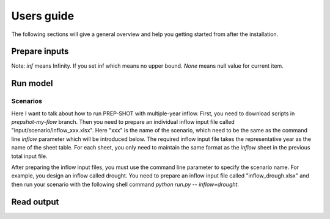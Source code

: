 .. _Users_guide:

Users guide
==============

The following sections will give a general overview and help you getting started from after
the installation.

Prepare inputs
-----------------

.. list-table:: Input files
   :widths: 10 10 10 10 10 50
   :header-rows: 1
   
   * - Parameters
     - Dimension
     - Description
   * - technology portfolio
     - 2D (year, zone)
     - Existing installed capacity of technologies across each zone (or bus) at the beginning of the reference year, showcasing status quo in those areas. 
   * - distance
     - 2D (zone1, zone2)
     - Distance between two zones.
   * - transline
     - 2D (zone1, zone2)
     - The existing capacity of transmission lines between `zone1` and `zone2` represents the current ability to transmit power between these two zones. If you leave this parameter as null, the model will not consider any expansion of the capacity between the corresponding zones except for you set this parameter to a value equal to or greater than zero.
   * - transline efficiency
     - 2D (zone1, zone2)
     - The transmission efficiency between `zone1` and `zone2` represents the effectiveness of power transfer through transmission lines connecting these zones. It is used to consider transmission losses, which are calculated as follows: transmission loss = transferred electricity * (1 - transmission line efficiency).
   * - discount factor
     - 1D (year)
     - It is a weighting factor that is used to calculate the present value. Refer to explaination `here <https://www.wallstreetprep.com/knowledge/discount-factor/>`_.
   * - technology fixed cost
     - 2D (year, tech)
     - The fixed Operation and Maintenance (O&M) cost of technologies for each year refers to the expenses associated with the regular upkeep and management of energy generation systems, regardless of their generation, expressed on a per-unit basis. These costs typically include routine maintenance, inspections, repairs, and personnel expenses necessary for the safe and efficient operation of the facility.
   * - technology variable cost
     - 2D (year, tech)
     - The variable Operation and Maintenance (O&M) cost of technologies for each year refers to the expenses that vary according to the electricity generation, expressed on a per-unit basis.
   * - technology investment cost
     - 2D (year, tech)
     - 
   * - carbon content
     - 2D (year, tech)
     - 
   * - fuel price
     - 2D (year, tech)
     -
   * - efficiency in
     - 2D (year, storage tech)
     - The efficiency here is mainly for the type of energy storage. It refers to the charge efficiency of the storage source (i.e., change of storage = efficiency :math:`\times` charge). Refer to explaination `here <https://www.sciencedirect.com/topics/engineering/round-trip-efficiency>`_.
   * - efficiency out
     - 2D (year, storage tech)
     - The efficiency here is mainly for the type of energy storage. It refers to the discharge efficiency of the storage source (i.e., change of storage = efficiency :math:`\times` discharge).
   * - energy power ratio
     - 1D (storage tech)
     -
   * - Inflow
     - 3-D (month, hour & station) 
     - Natural local inflow between upstream and downstream reservoirs.
   * - ramp up
     - 1-D (technology)
     - The ramp up (i.e., ramping up speed) refers to the rate at which the plant's output power is increased from a lower level to a higher level. Here, it is measured in ratio of current available capacity power and unit is megawatts per hour. The ramping speed of a plant is a crucial factor in determining the plant's operational ability to respond quickly to changes in demand for electricity or intermittent energy (such wind and solar energy). Refer to explaination `here <https://www.nrel.gov/docs/fy20osti/77639.pdf>`_.
   * - ramp down
     - 1-D (technology)
     - Same as the ramp up. It refers to the rate at which the plant's output power is decreased from a higher level to a lower level.

Note: `inf` means Infinity. If you set inf which means no upper bound. `None` means null value for current item.

Run model
----------------

Scenarios
####################

Here I want to talk about how to run PREP-SHOT with multiple-year inflow. First, you need to download scripts in `prepshot-my-flow` branch. Then you need to prepare an individual inflow input file called "input/scenario/inflow_xxx.xlsx". Here "xxx" is the name of the scenario, which need to be the same as the command line `inflow` parameter which will be introduced below. The required inflow input file takes the representative year as the name of the sheet table. For each sheet, you only need to maintain the same format as the `inflow` sheet in the previous total input file.   

After preparing the inflow input files, you must use the command line parameter to specify the scenario name. For example, you design an inflow called drought. You need to prepare an inflow input file called "inflow_drough.xlsx" and then run your scenario with the following shell command `python run.py -- inflow=drought`.

Read output
--------------
